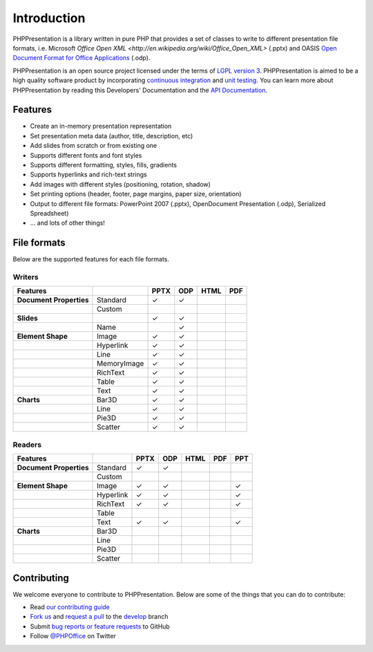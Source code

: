 .. _intro:

Introduction
============

PHPPresentation is a library written in pure PHP that provides a set of 
classes to write to different presentation file formats, i.e. Microsoft 
`Office Open XML <http://en.wikipedia.org/wiki/Office_Open_XML>` 
(.pptx) and OASIS `Open Document Format for Office Applications 
<http://en.wikipedia.org/wiki/OpenDocument>`__ (.odp). 

PHPPresentation is an open source project licensed under the terms of `LGPL
version 3 <https://github.com/PHPOffice/PHPPresentation/blob/develop/COPYING.LESSER>`__.
PHPPresentation is aimed to be a high quality software product by incorporating
`continuous integration <https://travis-ci.org/PHPOffice/PHPPresentation>`__ and
`unit testing <http://phpoffice.github.io/PHPPresentation/coverage/develop/>`__.
You can learn more about PHPPresentation by reading this Developers'
Documentation and the `API Documentation <http://phpoffice.github.io/PHPPresentation/docs/develop/>`__.

Features
--------

- Create an in-memory presentation representation
- Set presentation meta data (author, title, description, etc)
- Add slides from scratch or from existing one
- Supports different fonts and font styles
- Supports different formatting, styles, fills, gradients
- Supports hyperlinks and rich-text strings
- Add images with different styles (positioning, rotation, shadow)
- Set printing options (header, footer, page margins, paper size, orientation)
- Output to different file formats: PowerPoint 2007 (.pptx), OpenDocument Presentation (.odp), Serialized Spreadsheet)
- ... and lots of other things!

File formats
------------

Below are the supported features for each file formats.

Writers
~~~~~~~

+---------------------------+----------------------+--------+-------+-------+-------+
| Features                  |                      | PPTX   | ODP   | HTML  | PDF   |
+===========================+======================+========+=======+=======+=======+
| **Document Properties**   | Standard             | ✓      | ✓     |       |       |
+---------------------------+----------------------+--------+-------+-------+-------+
|                           | Custom               |        |       |       |       |
+---------------------------+----------------------+--------+-------+-------+-------+
| **Slides**                |                      | ✓      | ✓     |       |       |
+---------------------------+----------------------+--------+-------+-------+-------+
|                           | Name                 |        | ✓     |       |       |
+---------------------------+----------------------+--------+-------+-------+-------+
| **Element Shape**         | Image                | ✓      | ✓     |       |       |
+---------------------------+----------------------+--------+-------+-------+-------+
|                           | Hyperlink            | ✓      | ✓     |       |       |
+---------------------------+----------------------+--------+-------+-------+-------+
|                           | Line                 | ✓      | ✓     |       |       |
+---------------------------+----------------------+--------+-------+-------+-------+
|                           | MemoryImage          | ✓      | ✓     |       |       |
+---------------------------+----------------------+--------+-------+-------+-------+
|                           | RichText             | ✓      | ✓     |       |       |
+---------------------------+----------------------+--------+-------+-------+-------+
|                           | Table                | ✓      | ✓     |       |       |
+---------------------------+----------------------+--------+-------+-------+-------+
|                           | Text                 | ✓      | ✓     |       |       |
+---------------------------+----------------------+--------+-------+-------+-------+
| **Charts**                | Bar3D                | ✓      | ✓     |       |       |
+---------------------------+----------------------+--------+-------+-------+-------+
|                           | Line                 | ✓      | ✓     |       |       |
+---------------------------+----------------------+--------+-------+-------+-------+
|                           | Pie3D                | ✓      | ✓     |       |       |
+---------------------------+----------------------+--------+-------+-------+-------+
|                           | Scatter              | ✓      | ✓     |       |       |
+---------------------------+----------------------+--------+-------+-------+-------+

Readers
~~~~~~~
+---------------------------+----------------------+--------+-------+-------+-------+-------+
| Features                  |                      | PPTX   | ODP   | HTML  | PDF   | PPT   |
+===========================+======================+========+=======+=======+=======+=======+
| **Document Properties**   | Standard             | ✓      | ✓     |       |       |       |
+---------------------------+----------------------+--------+-------+-------+-------+-------+
|                           | Custom               |        |       |       |       |       |
+---------------------------+----------------------+--------+-------+-------+-------+-------+
| **Element Shape**         | Image                | ✓      | ✓     |       |       | ✓     |
+---------------------------+----------------------+--------+-------+-------+-------+-------+
|                           | Hyperlink            | ✓      | ✓     |       |       | ✓     |
+---------------------------+----------------------+--------+-------+-------+-------+-------+
|                           | RichText             | ✓      | ✓     |       |       | ✓     |
+---------------------------+----------------------+--------+-------+-------+-------+-------+
|                           | Table                |        |       |       |       |       |
+---------------------------+----------------------+--------+-------+-------+-------+-------+
|                           | Text                 | ✓      | ✓     |       |       | ✓     |
+---------------------------+----------------------+--------+-------+-------+-------+-------+
| **Charts**                | Bar3D                |        |       |       |       |       |
+---------------------------+----------------------+--------+-------+-------+-------+-------+
|                           | Line                 |        |       |       |       |       |
+---------------------------+----------------------+--------+-------+-------+-------+-------+
|                           | Pie3D                |        |       |       |       |       |
+---------------------------+----------------------+--------+-------+-------+-------+-------+
|                           | Scatter              |        |       |       |       |       |
+---------------------------+----------------------+--------+-------+-------+-------+-------+

Contributing
------------

We welcome everyone to contribute to PHPPresentation. Below are some of the
things that you can do to contribute:

-  Read `our contributing
   guide <https://github.com/PHPOffice/PHPPresentation/blob/master/CONTRIBUTING.md>`__
-  `Fork us <https://github.com/PHPOffice/PHPPresentation/fork>`__ and `request
   a pull <https://github.com/PHPOffice/PHPPresentation/pulls>`__ to the
   `develop <https://github.com/PHPOffice/PHPPresentation/tree/develop>`__
   branch
-  Submit `bug reports or feature
   requests <https://github.com/PHPOffice/PHPPresentation/issues>`__ to GitHub
-  Follow `@PHPOffice <https://twitter.com/PHPOffice>`__ on Twitter
